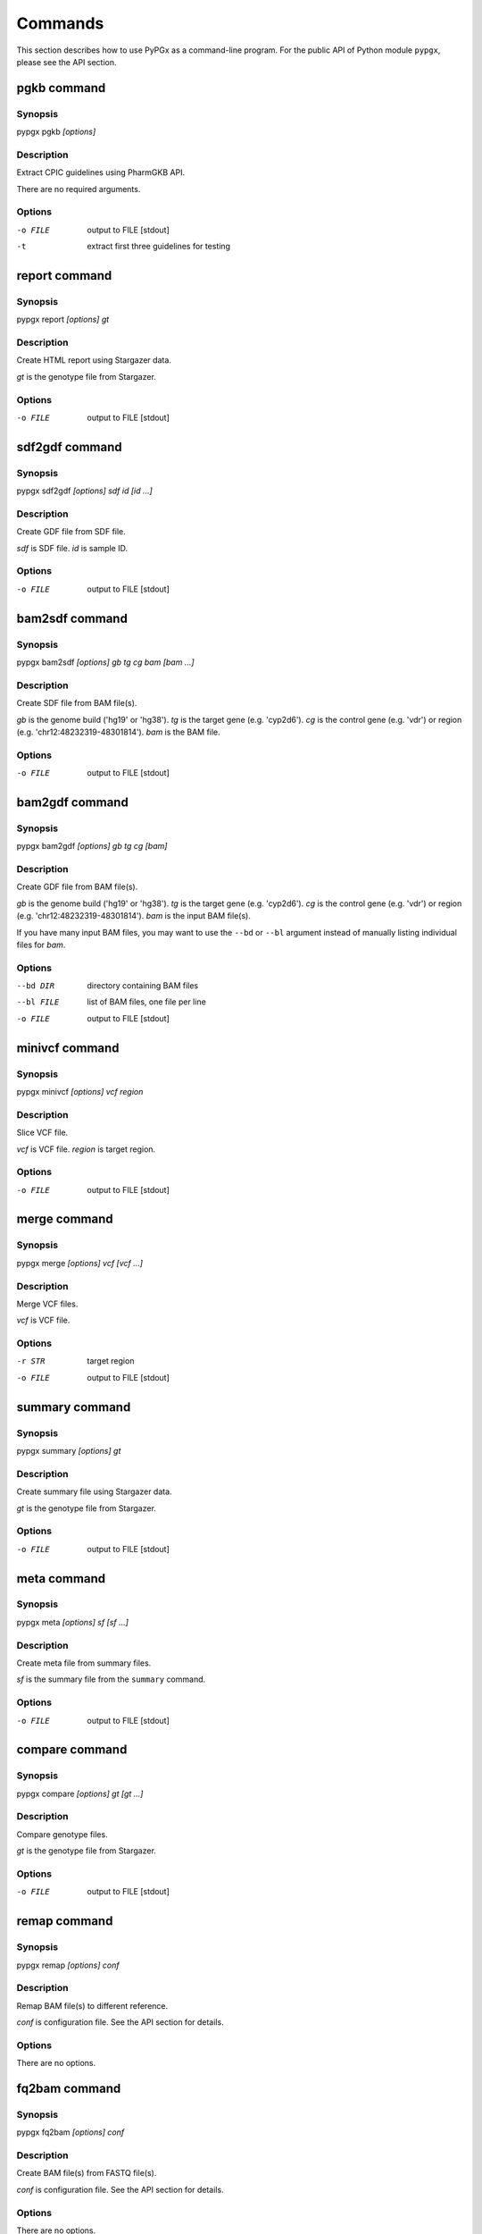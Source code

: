 Commands
********

This section describes how to use PyPGx as a command-line program.
For the public API of Python module ``pypgx``, please see the API section.

pgkb command
============

Synopsis
--------

pypgx pgkb *[options]*

Description
-----------

Extract CPIC guidelines using PharmGKB API.

There are no required arguments.

Options
-------

-o FILE     output to FILE [stdout]
-t          extract first three guidelines for testing

report command
==============

Synopsis
--------

pypgx report *[options] gt*

Description
-----------

Create HTML report using Stargazer data.

*gt* is the genotype file from Stargazer.

Options
-------

-o FILE     output to FILE [stdout]

sdf2gdf command
===============

Synopsis
--------

pypgx sdf2gdf *[options] sdf id [id ...]*

Description
-----------

Create GDF file from SDF file.

*sdf* is SDF file. *id* is sample ID.

Options
-------

-o FILE     output to FILE [stdout]

bam2sdf command
===============

Synopsis
--------

pypgx bam2sdf *[options] gb tg cg bam [bam ...]*

Description
-----------

Create SDF file from BAM file(s).

*gb* is the genome build ('hg19' or 'hg38'). *tg* is the target 
gene (e.g. 'cyp2d6'). *cg* is the control gene (e.g. 'vdr') or 
region (e.g. 'chr12:48232319-48301814'). *bam* is the BAM file.

Options
-------

-o FILE     output to FILE [stdout]

bam2gdf command
===============

Synopsis
--------

pypgx bam2gdf *[options] gb tg cg [bam]*

Description
-----------

Create GDF file from BAM file(s).

*gb* is the genome build ('hg19' or 'hg38'). *tg* is the target 
gene (e.g. 'cyp2d6'). *cg* is the control gene (e.g. 'vdr') or 
region (e.g. 'chr12:48232319-48301814'). *bam* is the input BAM file(s).

If you have many input BAM files, you may want to use the ``--bd`` or 
``--bl`` argument instead of manually listing individual files for *bam*.

Options
-------

--bd DIR    directory containing BAM files
--bl FILE   list of BAM files, one file per line
-o FILE     output to FILE [stdout]

minivcf command
===============

Synopsis
--------

pypgx minivcf *[options] vcf region*

Description
-----------

Slice VCF file.

*vcf* is VCF file. *region* is target region.

Options
-------

-o FILE     output to FILE [stdout]

merge command
=============

Synopsis
--------

pypgx merge *[options] vcf [vcf ...]*

Description
-----------

Merge VCF files.

*vcf* is VCF file.

Options
-------

-r STR      target region
-o FILE     output to FILE [stdout]

summary command
===============

Synopsis
--------

pypgx summary *[options] gt*

Description
-----------

Create summary file using Stargazer data.

*gt* is the genotype file from Stargazer.

Options
-------

-o FILE     output to FILE [stdout]

meta command
============

Synopsis
--------

pypgx meta *[options] sf [sf ...]*

Description
-----------

Create meta file from summary files.

*sf* is the summary file from the ``summary`` command.

Options
-------

-o FILE     output to FILE [stdout]

compare command
===============

Synopsis
--------

pypgx compare *[options] gt [gt ...]*

Description
-----------

Compare genotype files.

*gt* is the genotype file from Stargazer.

Options
-------

-o FILE     output to FILE [stdout]

remap command
=============

Synopsis
--------

pypgx remap *[options] conf*

Description
-----------

Remap BAM file(s) to different reference.

*conf* is configuration file. See the API section for details.

Options
-------

There are no options.

fq2bam command
==============

Synopsis
--------

pypgx fq2bam *[options] conf*

Description
-----------

Create BAM file(s) from FASTQ file(s).

*conf* is configuration file. See the API section for details.

Options
-------

There are no options.

sges command
============

Synopsis
--------

pypgx sges *[options] conf*

Description
-----------

Run per-sample genotyping with Stargazer.

This command runs the per-sample genotyping pipeline by submitting 
jobs to the Sun Grid Engine (SGE) cluster. After genotype analysis by 
Stargazer, it will generate a HTML report using the ``report`` tool.

*conf* is configuration file. See the API section for details.

.. note::

    SGE and Stargazer must be pre-installed.

Options
-------

There are no options.

sgep command
============

Synopsis
--------

pypgx sgep *[options] conf*

Description
-----------

Run per-project genotyping with Stargazer (1).

This command runs the per-project genotyping pipeline by submitting 
jobs to the Sun Grid Engine (SGE) cluster.

*conf* is configuration file. See the API section for details.

.. note::

    SGE and Stargazer must be pre-installed.

Options
-------

There are no options.

sgea command
============

Synopsis
--------

pypgx sgea *[options] conf*

Description
-----------

Run per-project genotyping with Stargazer (2).

This command runs the per-project genotyping pipeline by submitting 
jobs to the Sun Grid Engine (SGE) cluster. The main difference between
``sgea`` and ``sgep`` is that the former uses Genome Analysis Tool 
Kit (GATK) v4 while the latter uses GATK v3.

*conf* is configuration file. See the API section for details.

.. note::

    SGE, Stargazer, and GATK must be pre-installed.

Options
-------

There are no options.

cpa command
===========

Synopsis
--------

pypgx cpa *[options] rdata*

Description
-----------

Run change point analysis for copy number. *rdata* is Rdata file.

Options
-------

-o FILE     output to FILE [stdout]

plotcov command
===============

Synopsis
--------

pypgx plotcov *[options] sdf out*

Description
-----------

Plot coverage data to PDF file.

*sdf* is SDF file. *out* is PDF file.

Options
-------

There are no options.

check command
=============

Synopsis
--------

pypgx check *[options] star snp*

Description
-----------

Check table files for Stargazer.

*star* is star allele table file. *snp* is SNP table file.

Options
-------

There are no options.

liftover command
================

Synopsis
--------

pypgx liftover *[options] star snp tg*

Description
-----------

Convert variants in SNP table from hg19 to hg38.

*star* is star allele table file. *snp* is SNP table file. 
*tg* is target gene.

Options
-------

-o FILE     output to FILE [stdout]

peek command
============

Synopsis
--------

pypgx peek *[options] vcf*

Description
-----------

Find all possible star alleles from VCF file.

*vcf* is VCF file.

Options
-------

-o FILE     output to FILE [stdout]

snp command
===========

Synopsis
--------

pypgx snp *[options] vcf pair [pair ...]*

Description
-----------

View variant data for sample/star allele pairs.

*vcf* is VCF file. *pair* is sample/star allele pair.

Options
-------

-o FILE     output to FILE [stdout]

bam2vcf command
===============

Synopsis
--------

pypgx bam2vcf *[options] gb tg fa [bam]*

Description
-----------

Create a VCF file from BAM file(s).

This command outputs a single- or multi-sample VCF file from one or 
more input BAM files. The output VCF file will only contain variants
within the target gene or region. This is essentially a wrapper with
certain parameters for various commands from the BCFtools program 
(e.g. ``mpileup`` and ``call``). This means the called variants will be 
already normalized and filtered, ready for the downstream genotype 
analysis by the Stargazer program.

*gb* is the genome build ('hg19' or 'hg38'). *tg* is the target gene 
(e.g. 'cyp2d6') or region (e.g. 'chr22:42512500-42551883'). 
*fa* is the reference FASTA file. *bam* is the input BAM file(s). 

If you have many input BAM files, you may want to use the ``--bd`` or 
``--bl`` argument instead of manually listing individual files for *bam*.

.. note::

    BCFtools must be pre-installed.

Options
-------

--bd DIR    directory containing BAM files
--bl FILE   list of BAM files, one file per line
-o FILE     output to FILE [stdout]

genotype command
================

Synopsis
--------

pypgx bam2vcf *[options] fa dt gb tg out [bam]*

Description
-----------

Call star alleles from BAM file(s).

This command runs the Stargazer genotyping pipeline without the need for 
Sun Grid Engine (SGE). It uses the ``bam2vcf`` tool to create the input 
VCF file (which is essentially a wrapper of, and therefore requires, the 
BCFtools program) and the ``bam2gdf`` tool to create the input GDF file. 
It then runs the Stargazer program to perform genotype analysis.

In order to detect strctural variation, Stargazer needs read depth data 
(i.e. a GDF file) for copy number analysis. Providing the optional 
argument ``--cg`` will generate a GDF file. If this argument is not 
used, Stargazer will run as VCF-only mode.

*fa* is the reference FASTA file. *dt* is the sequencing data type; 
use 'wgs' for whole genome sequencing data and 'ts' for targeted sequencing 
data. *gb* is the genome build ('hg19' or 'hg38'). *tg* is the target gene 
(e.g. 'cyp2d6'). *out* is the output project directory. *bam* is the 
input BAM file(s).

If you have many input BAM files, you may want to use the ``--bd`` or 
``--bl`` argument instead of manually listing individual files for *bam*.

.. note::

    BCFtools and Stargazer must be pre-installed.

Options
-------

--bd DIR    directory containing BAM files
--bl FILE   list of BAM files, one file per line
--cg STR    control gene (e.g. 'vdr') or region (e.g. 'chr12:48232319-48301814')

gt2pt command
=============

Synopsis
--------

pypgx snp *[options] gt*

Description
-----------

Call phenotypes from star alleles.

*gt* is the genotype file from Stargazer. See the API section for details.

Options
-------

-o FILE     output to FILE [stdout]
